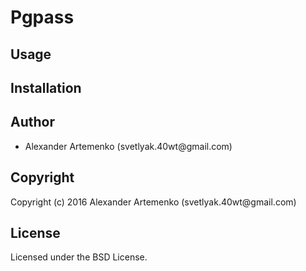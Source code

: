 * Pgpass 

** Usage

** Installation

** Author

+ Alexander Artemenko (svetlyak.40wt@gmail.com)

** Copyright

Copyright (c) 2016 Alexander Artemenko (svetlyak.40wt@gmail.com)

** License

Licensed under the BSD License.
